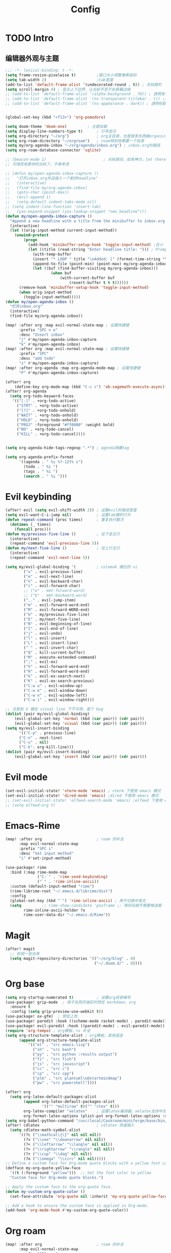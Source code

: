 #+title: Config

* TODO Intro
** 编辑器外观与主题
#+begin_src emacs-lisp
;;; -*- lexical-binding: t -*-
(setq frame-resize-pixelwise t)         ;窗口大小调整像素级别
(setq tab-width 2)                      ;tab宽度
(add-to-list 'default-frame-alist '(undecorated-round . t)) ; 无标题栏
(setq scroll-margin 4) ; 显示上下边界，让光标不至于在屏幕边缘
;; (add-to-list 'default-frame-alist '(alpha-background . 70)) ; 透明背景
;; (add-to-list 'default-frame-alist '(ns-transparent-titlebar . t)) ;透明同色标题栏
;; (add-to-list 'default-frame-alist '(ns-appearance . dark)) ; 透明标题栏主题色
#+end_src

#+begin_src emacs-lisp

(global-set-key (kbd "<f13>") 'org-pomodoro)

(setq doom-theme 'doom-one)         ; 主题加载
(setq display-line-numbers-type t)      ; 行号显示
(setq org-directory "~/org")            ; org主目录，也是很多东西被organized的主目录，简短仅次于根目录
(setq org-roam-directory "~/orgroam")   ; roam特别地需要一个目录
(setq my/org-agenda-inbox "~/org/agenda/inbox.org") ; inbox.org的路径
(setq org-roam-database-connector 'sqlite)

;; (beacon-mode 1)                         ; 光标跳动，如有神力，let there be light
;; 可惜现有更帅的光标了，不再考虑

;; (defun my/open-agenda-inbox-capture ()
;;   "打开inbox.org并且插入一个新的headline"
;;   (interactive)
;;   (find-file my/org-agenda-inbox)
;;   (goto-char (point-max))
;;   (evil-append 1)
;;   (setq-default indent-tabs-mode nil)
;; (setq indent-line-function 'insert-tab)
;;   (yas-expand-snippet (yas-lookup-snippet "new_headline")))
(defun my/open-agenda-inbox-capture ()
  "Append a new headline with a title from the minibuffer to inbox.org."
  (interactive)
  (let ((orig-input-method current-input-method))
    (unwind-protect
        (progn
          (add-hook 'minibuffer-setup-hook 'toggle-input-method) ;在小 buffer 里自动切中文输入法
          (let ((title (read-string "Enter headline title: "))) ; Prompt for the title
            (with-temp-buffer
            (insert "* LOOP " title "\nAdded: [" (format-time-string "%Y-%m-%d %H:%M") "]\n:END:\n")
            (append-to-file (point-min) (point-max) my/org-agenda-inbox))
            (let ((buf (find-buffer-visiting my/org-agenda-inbox)))
                    (when buf
                        (with-current-buffer buf
                            (revert-buffer t t t))))))
      (remove-hook 'minibuffer-setup-hook 'toggle-input-method)
      (when orig-input-method
        (toggle-input-method)))))
(defun my/open-agenda-inbox ()
  "打开inbox.org"
  (interactive)
  (find-file my/org-agenda-inbox))

(map! :after org :map evil-normal-state-map ; 设置快捷键
      :prefix "SPC n e"
      :desc "Insert inbox"
      "j" #'my/open-agenda-inbox-capture
      "k" #'my/open-agenda-inbox)
(map! :after org :map evil-normal-state-map ; 设置快捷键
      :prefix "SPC"
      :desc "add todo"
      "z" #'my/open-agenda-inbox-capture)
(map! :after org-agenda :map org-agenda-mode-map ; 设置快捷键
      "P" #'my/open-agenda-inbox-capture)

(after! org
    (define-key org-mode-map (kbd "C-c c") 'ob-sagemath-execute-async)) ; sagemath异步执行
(after! org-agenda
  (setq org-todo-keyword-faces
   '(("[-]" . +org-todo-active)
     ("STRT" . +org-todo-active)
     ("[?]" . +org-todo-onhold)
     ("WAIT" . +org-todo-onhold)
     ("HOLD" . +org-todo-onhold)
     ("PROJ" :foreground "#ff0000" :weight bold)
     ("NO" . +org-todo-cancel)
     ("KILL" . +org-todo-cancel))))


(setq org-agenda-hide-tags-regexp ".*") ; agenda隐藏tag

(setq org-agenda-prefix-format
      '((agenda . " %i %?-12t% s")
        (todo . " %i ")
        (tags . " %i ")
        (search . " %i ")))
#+end_src

* Evil keybinding
 #+begin_src emacs-lisp
(after! evil (setq evil-shift-width 2)) ; 设置evil的缩进宽度
(setq evil-want-C-i-jump nil)           ; 设置tab键的行为
(defun repeat-command (proc times)      ; 重复执行数次
  (dotimes (_ times)
	(funcall proc)))
(defun my/previous-five-line ()         ; 往下走五行
  (interactive)
  (repeat-command 'evil-previous-line 5))
(defun my/next-five-line ()             ; 往上行五行
  (interactive)
  (repeat-command 'evil-next-line 5))

(setq my/evil-global-binding '(         ; colemak 键位的 vi
        ("u" . evil-previous-line)
        ("e" . evil-next-line)
        ("n" . evil-backward-char)
        ("i" . evil-forward-char)
        ;; ("w" . emt-forward-word)
        ;; ("b" . emt-backward-word)
        (",." . evil-jump-item)
        ("m" . evil-forward-word-end)
        ("M" . evil-forward-WORD-end)
        ("U" . my/previous-five-line)
        ("E" . my/next-five-line)
        ("N" . evil-beginning-of-line)
        ("I" . evil-end-of-line)
        ("j" . evil-undo)
        ("l" . evil-insert)
        ("L" . evil-insert-line)
        ("`" . evil-invert-char)
        ("Q" . kill-current-buffer)
        ("M" . execute-extended-command)
        (";" . evil-ex)
        ("h" . evil-forward-word-end)
        ("H" . evil-forward-word-end)
        ("k" . evil-ex-search-next)
        ("K" . evil-ex-search-previous)
        ("C-w u" . evil-window-up)
        ("C-w e" . evil-window-down)
        ("C-w n" . evil-window-left)
        ("C-w i" . evil-window-right)))

;; 注意到 U 键在 visual line 下不可用，是个 bug
(dolist (pair my/evil-global-binding)
    (evil-global-set-key 'normal (kbd (car pair)) (cdr pair))
    (evil-global-set-key 'visual (kbd (car pair)) (cdr pair)))
(setq my/evil-insert-binding
      '(("C-p" . previous-line)
      ("C-n" . next-line)
      ("C-u" . nil)
      ("C-k". org-kill-line)))
(dolist (pair my/evil-insert-binding)
    (evil-global-set-key 'insert (kbd (car pair)) (cdr pair)))
 #+end_src
* Evil mode
#+begin_src emacs-lisp
(set-evil-initial-state! 'vterm-mode 'emacs) ; vterm 下使用 emacs 模式
(set-evil-initial-state! 'dired-mode 'emacs) ;dired 下使用 emacs 模式
;; (set-evil-initial-state! 'elfeed-search-mode 'emacs) ;elfeed 下使用 emacs 模式
;; (setq elfeed-org t)
#+end_src
* Emacs-Rime
#+begin_src emacs-lisp
(map! :after org                        ; roam 的补全
      :map evil-normal-state-map
      :prefix "SPC i"
      :desc "Set input method"
      "i" #'set-input-method)

(use-package! rime
  :bind (:map rime-mode-map
              ("C-`" . 'rime-send-keybinding)
              ("`" . 'rime-inline-ascii))
  :custom (default-input-method "rime")
  (rime-librime-root "~/.emacs.d/librime/dist")
  :config
  (global-set-key (kbd "`") 'rime-inline-ascii) ; 用于切换中英文
  (setq         ;; rime-show-candidate 'posframe ;; 用形码就不需要候选框
        rime-inline-ascii-holder ?x
        rime-user-data-dir "~/.emacs.d/Rime"))
#+end_src
* Magit
#+begin_src emacs-lisp
(after! magit
  ;; 检视一些仓库
  (setq magit-repository-directories '(("~/org/blog" . 0)
                                       ("~/.doom.d/" . 0))))
#+end_src
* Org base
#+begin_src emacs-lisp
(setq org-startup-numerated t)          ; 设置org目录编号
(use-package! grip-mode  ; 用于在网页端实时预览 markdown、org
  :ensure t
  :config (setq grip-preview-use-webkit t))
(use-package! ox-gfm)  ; 预览上色
(use-package! paredit :hook ((scheme-mode racket-mode) . paredit-mode))
(use-package! evil-paredit :hook ((paredit-mode) . evil-paredit-mode))
(require 'org-tempo) ; org模板，<s 补全
(setq org-structure-template-alist ; org模板，其他语言
      (append org-structure-template-alist
          '(("el" . "src emacs-lisp")
            ("sh" . "src bash")
            ("py" . "src python :results output")
            ("fi" . "src fish")
            ("js" . "src javascript")
            ("cc" . "src c")
            ("cp" . "src cpp")
            ("plm" . "src plantuml\n@startmindmap")
            ("pw" . "src powershell"))))

(after! org
  (setq org-latex-default-packages-alist
        (append org-latex-default-packages-alist
                '(("" "multirow" t)("" "ctex" t)))
        org-latex-compiler "xelatex"    ; 设置latex编译器，xelatex支持中文
        org-format-latex-options (plist-put org-format-latex-options :scale 2))
(setq org-babel-python-command "/usr/local/Caskroom/miniforge/base/bin/python") ; org python 解释器的路径
(after! cdlatex                         ; cdlatex 快速插入
  (setq cdlatex-math-symbol-alist
      '((?c ("\\mathcal\{\}" nil nil nil))
        (?v ("\\vee" "\\downarrow" nil nil))
        (?< ("\\leftarrow" "\\langle" nil nil))
        (?> ("\\rightarrow" "\\rangle" nil nil))
        (?+ ("\\cup" "\\dag" nil nil))
        (?o ("\\omega" "\\circ" nil nil)))))
;; Define a custom face for Org-mode quote blocks with a yellow font color.
(defface my-org-quote-yellow-face
  '((t (:foreground "yellow")))  ;; Set the font color to yellow
  "Custom face for Org-mode quote blocks.")

;; Apply the custom face to the org-quote face.
(defun my-custom-org-quote-color ()
  (set-face-attribute 'org-quote nil :inherit 'my-org-quote-yellow-face))

;; Add a hook to ensure the custom face is applied in Org-mode.
(add-hook 'org-mode-hook #'my-custom-org-quote-color))

 #+end_src

* Org roam
:PROPERTIES:
:ID:       a37d9003-02fc-4a4d-a6ec-6ff18724be9a
:END:
 #+begin_src  emacs-lisp
(map! :after org                        ; roam 的补全
      :map evil-normal-state-map
      :prefix "SPC n r"
      :desc "Add completion"
      "m" #'completion-at-point)

(map! :after org                        ; 打开 roam ui
      :map evil-normal-state-map
      :prefix "SPC n r"
      :desc "Go to map"
      "G" #'org-roam-ui-open)

(use-package! websocket :after org-roam) ; websocket 用于 roam ui
(defun nom/org-roam-capture-create-id ()
  "Create id for captured note and add it to org-roam-capture-template."
  (when (and (not org-note-abort)
             (org-roam-capture-p))
    (org-roam-capture--put :id (org-id-get-create))))
(add-hook 'org-capture-prepare-finalize-hook 'nom/org-roam-capture-create-id)
(setq org-roam-capture-templates
	'(("d" "default" entry "\n* %?"
           :target (file+head
                    "${slug}.org" ;; 这里设置了存放路径 notes/ 并且删除了默认的 %<%Y%m%d%H%M%S>
		    "#+TITLE: ${title}\n\n")
           :empty-lines 1
           :immediate-finish t
           :kill-buffer t)))
(use-package! emacsql)
(use-package! org-roam-ui
  :after org-roam
  :config
  (setq org-roam-ui-sync-theme t
        org-roam-ui-follow t
        org-roam-ui-update-on-save t
        org-roam-ui-open-on-start t))

 #+end_src

* Org Agenda
按期的事件安排放最前面。”人无远虑，必有近忧。“只设三天的定期，多了也不看。
然后是TODO的工作，做一项是一项。
然后是计划的任务。
专给读文章开一块，感觉太多文章不读也会产生焦虑。

#+begin_src emacs-lisp


(after! org
  (setq org-agenda-files '("~/org/agenda")) ; 设置agenda文件夹
  (setq org-agenda-start-day "0d")          ; 设置agenda开始时间
  (setq org-todo-repeat-to-state t)         ; 可重复任务的状态
 (setq org-agenda-custom-commands
   '(("i" "GTD任务"
      ((agenda ""
        ((org-agenda-overriding-header "定期任务安排")
         (org-agenda-span '3)))
       (tags-todo "@inbox"
                  ((org-agenda-overriding-header "收件箱")))
       (tags-todo "@next-@read+TODO=\"TODO\"|@next-@read+TODO=\"STRT\""
                  ((org-agenda-overriding-header "采取行动")))
       (tags-todo "@project"
                  ((org-agenda-overriding-header "项目")))
       (tags-todo "@next+@read+TODO=\"TODO\""
                  ((org-agenda-overriding-header "阅读列表")))
       (tags-todo "@waiting"
                  ((org-agenda-overriding-header "等待中")
                   (org-agenda-sorting-strategy
                    '(time-up)))))
      nil)
     ("x" "搁置任务"
      ((tags-todo "@stucked|@someday"
                  ((org-agenda-overriding-header "搁置任务（someday, tickler, reference）"))))
      nil nil)))

(setq org-agenda-prefix-format
      '((agenda . " %i %-12:c%?-12t% s")
        (todo   . " %i %-12:c")
        (tags   . " %i %-12:c")
        (search . " %i %-12:c"))))


(map! :after org :map evil-normal-state-map
      :prefix "SPC"
      :desc "open GTD"
      "d" (lambda () (interactive) (org-agenda nil "i") ))

        ;; (setq org-refile-targets '((org-agenda-files :maxlevel . 3))) ; 设置refile目标
;; (setq org-refile-use-outline-path 'file)
;; (setq org-outline-path-complete-in-steps nil)

;; (defun org-summary-todo (n-done n-not-done)
;;   "DEPRECATED"
;;   (let (org-log-done org-log-states)   ; turn off logging
;;     (org-todo (if (= n-not-done 0) "DONE" "TODO"))))

;; (defun org-summary-todo-after-state-change ()
;;   "DEPRECATED Switch headline to DONE when all subentries are DONE, to TODO otherwise."
;;   (let* ((subtree-end (save-excursion (org-end-of-subtree t)))
;;          (parent-end (save-excursion (org-up-heading-safe) (point)))
;;          (n-done 0)
;;          (n-not-done 0))
;;     (save-excursion
;;       (org-back-to-heading t)
;;       (org-show-subtree)
;;       (while (and (< (point) subtree-end)
;;                   (re-search-forward org-heading-regexp subtree-end t))
;;         (let ((state (org-get-todo-state)))
;;           (if (string= state "DONE")
;;               (setq n-done (1+ n-done))
;;             (setq n-not-done (1+ n-not-done)))))
;;     (when (= n-not-done 0)
;;       (save-excursion
;;         (goto-char parent-end)
;;         (org-todo "DONE"))))))

;; (add-hook 'org-after-todo-statistics-hook #'org-summary-todo)
;; (add-hook 'org-after-todo-state-change-hook #'org-summary-todo-after-state-change)

;; (defun org-turn-subentries-to-todo (headline-point)
;;     (save-excursion
;;         (org-map-entries (lambda () (org-todo "TODO")) "/+DONE" 'tree)))

;; (defun org-toggle-subentries-to-todo ()
;;   "Toggle all subentries under a headline to TODO state."
;;   (interactive)
;;   (let ((headline-point (org-get-at-bol 'org-hd-marker)))
;;     (org-turn-subentries-to-todo headline-point)))

;; (map! :after org :map evil-normal-state-map
;;       :prefix "SPC m"
;;       :desc "Toggle subentries to TODO"
;;       "X" #'org-toggle-subentries-to-todo)


;; (setq org-hierarchical-todo-statistics t)
#+end_src
* Org ref

#+begin_src emacs-lisp
(setq reftex-default-bibliography '("~/org/references.bib"))
(setq reftex-bibliography-commands '("bibliography" "nobibliography" "addbibresource"))

(use-package! org-ref
  :config
  (setq bibtex-completion-bibliography '("~/org/references.bib") ; bibtex 引用
  citar-bibliography '("~/org/references.bib")  ; citar 的 bibtex 引用
	;; bibtex-completion-library-path '("~/Dropbox/emacs/bibliography/bibtex-pdfs/")
	;; bibtex-completion-notes-path "~/Dropbox/emacs/bibliography/notes/"
	;; citar-library-path '("~/Dropbox/emacs/bibliography/bibtex-pdfs/")
	;; citar-notes-path "~/Dropbox/emacs/bibliography/notes/"
	;; bibtex-completion-notes-template-multiple-files "* ${author-or-editor}, ${title}, ${journal}, (${year}) :${=type=}: \n\nSee [[cite:&${=key=}]]\n"

	bibtex-completion-additional-search-fields '(keywords)
	bibtex-completion-display-formats
	'((article       . "${=has-pdf=:1}${=has-note=:1} ${year:4} ${author:36} ${title:*} ${journal:40}")
	  (inbook        . "${=has-pdf=:1}${=has-note=:1} ${year:4} ${author:36} ${title:*} Chapter ${chapter:32}")
	  (incollection  . "${=has-pdf=:1}${=has-note=:1} ${year:4} ${author:36} ${title:*} ${booktitle:40}")
	  (inproceedings . "${=has-pdf=:1}${=has-note=:1} ${year:4} ${author:36} ${title:*} ${booktitle:40}")
	  (t             . "${=has-pdf=:1}${=has-note=:1} ${year:4} ${author:36} ${title:*}"))
	bibtex-completion-pdf-open-function
	(lambda (fpath)
	  (call-process "open" nil 0 nil fpath))))

(use-package! org-roam-bibtex           ; org roam 的 bibtex，抄的配置
  :after (org-roam citar-org-rom)
  :config
  (require 'citar-org-roam)
  (citar-register-notes-source
 'orb-citar-source (list :name "Org-Roam Notes"
        :category 'org-roam-node
        :items #'citar-org-roam--get-candidates
        :hasitems #'citar-org-roam-has-notes
        :open #'citar-org-roam-open-note
        :create #'orb-citar-edit-note
        :annotate #'citar-org-roam--annotate))
  (setq citar-notes-source 'orb-citar-source))

(use-package! citar-org-roam            ; citar 的 org roam
  :after (citar org-roam)
  :config (citar-org-roam-mode))

(map! :after org :map evil-normal-state-map ; 添加引用的快捷键
      :prefix "SPC n e"
      :desc "Insert citation"
      "b" #'citar-insert-citation
      :desc "Open notes"
      "o" #'citar-open-files
      :desc "Insert reference"
      "p" #'org-noter
      :desc "启动org-note"
      "r" #'citar-insert-reference
      :desc "Insert node citation"
      "i" #'orb-insert-link)
#+end_src

* Org noter
#+begin_src emacs-lisp
(after! org-noter
  (add-hook 'pdf-view-mode-hook 'pdf-view-fit-width-to-window)
  (setq doc-view-continuous t)
  (setq org-noter-notes-search-path '("/Users/pilrymage/Zotero/storage/org-noter"))
  (setq org-noter-auto-save-last-location t)
  (setq org-noter-max-short-selected-text-length 20)
  (setq org-noter-default-heading-title "第 $p$ 页的笔记"))
#+end_src
* Org journal
** Chinese yearly file
#+begin_src emacs-lisp
(setq system-time-locale "zh_CN")
(setq chinese-calendar-celestial-stem
  ["甲" "乙" "丙" "丁" "戊" "己" "庚" "辛" "壬" "癸"])
(setq chinese-calendar-terrestrial-branch
  ["子" "丑" "寅" "卯" "辰" "巳" "午" "未" "申" "酉" "戌" "亥"])
(defvar chinese-shuxiang-name
  ["鼠" "牛" "虎" "兔" "龙" "蛇" "马" "羊" "猴" "鸡" "狗" "猪"])
(nth 5 (decode-time))

(defun chinese-year (year)
    "返回农历年份"
  (concat
    (aref chinese-calendar-celestial-stem
            (% (- year 4) 10))
    (aref chinese-calendar-terrestrial-branch
            (% (- year 4) 12))
    (aref chinese-shuxiang-name
            (% (- year 4) 12))
    "年"))
(setq chinese-year-now (chinese-year (nth 5 (decode-time))))
(setq org-journal-file-type 'yearly)    ; 设置日记文件类型，每年一个文件
(setq org-journal-file-format (concat "%Y-" chinese-year-now)) ; 把年份加入文件名
(setq org-journal-date-format "%Y/%m/%d W%W D%j（%a）")
(format-time-string "%Y/%m/%d W%W D%j (%a)")
#+end_src
* Templates
#+begin_src emacs-lisp
(setq yas-snippet-dirs (append yas-snippet-dirs '("~/.doom.d/snippets")))
#+end_src

* Org
** Org contact
#+begin_src emacs-lisp
(setq org-contacts-files '("~/org/contacts.org")) ; 设置联系人文件
#+end_src
** Org hugo
#+begin_src emacs-lisp
;; (map! :after org :map evil-normal-state-map
;;       :prefix "SPC n e"
;;       :desc "open elfeed"               ; 进入博客文件编辑
;;       "h" (lambda () (interactive) (find-file "~/org/blog/content-org/all-posts.org")))
#+end_src
* another packages
** Dashboard
#+begin_src emacs-lisp
(defun my-random-file-from-directory (directory) ; by GPT
  "Return a random file path from DIRECTORY."
  (let ((files (directory-files directory t)))
    (when files
      (let ((random-file (nth (random (length files)) files)))
        (when (file-regular-p random-file)
          random-file)))))
(use-package! dashboard                 ; 启动界面
 :ensure t
 :config
 (dashboard-setup-startup-hook)
 (setq dashboard-startupify-list '(dashboard-insert-banner)) ; 无内鬼，来点笑话
 (setq dashboard-center-content nil)
 (setq dashboard-startup-banner (my-random-file-from-directory "~/org/emacs-meme")))
#+end_src

# ** elfeed
# *** kickstart

# #+begin_src emacs-lisp
# (setq elfeed-db-directory "~/org/elfeed") ; elfeed 数据库目录
# (setq rmh-elfeed-org-files (list "~/org/elfeed.org")) ; elfeed org 文件（所有feed）
# (add-hook! 'elfeed-search-mode-hook #'elfeed-update)  ; 自动更新
# (run-at-time nil (* 24 60 60) #'elfeed-update)        ; 每天更新
# #+end_src

# *** 订阅

# #+begin_src emacs-lisp
# (after! elfeed-org
#   (push '(star elfeed-search-star-title-face) elfeed-search-face-alist)
#   (defalias 'my/elfeed-toggle-star
#     (elfeed-expose #'elfeed-search-toggle-all 'star)))


# (defun my/elfeed-org-capture ()
#   "把 elfeed entry 抓进 inbox.org."
#   (interactive)
#   (let* ((entries (elfeed-search-selected)))
#     (cl-loop for entry in entries
#              do (let* ((link (elfeed-entry-link entry))
#                        (title (elfeed-entry-title entry))
#                        (date (elfeed-entry-date entry))
#                        (formatted-date (format-time-string "[%Y-%m-%d %H:%M]" date)))
#                   (with-current-buffer (find-file-noselect "~/org/agenda/next.org")
#                     (goto-char (point-max))
#                     (insert "* TODO [阅读] " title " :@read: \n")
#                     (insert "Link: " link "\n")
#                     (insert "Date: " formatted-date "\n")
#                     (insert "\n")
#                     (save-buffer)
#                     (kill-buffer))))))
# #+end_src

# *** 书签与红标

# #+begin_src emacs-lisp
# (defun my/elfeed-jump-bookmark (name)
#   "elfeed 跳转到书签"
#   (interactive)
#   (bookmark-maybe-load-default-file)
#   (bookmark-jump name))

# (map! :after elfeed :map elfeed-search-mode-map
#       :prefix "v"
#       :desc "Mark up the feed"
#       "T" (lambda () (interactive) (my/elfeed-jump-bookmark "starred"))
#       "t" (lambda () (interactive) (my/elfeed-jump-bookmark "starred*"))
#       "C" (lambda () (interactive) (my/elfeed-jump-bookmark "chinese"))
#       "c" (lambda () (interactive) (my/elfeed-jump-bookmark "chinese*")))

# (defun my/elfeed-org-entry ()
#   "Capture elfeed entry link to inbox.org."
#   (interactive)
#   (let* ((entries (elfeed-search-selected)))
#     (cl-loop for entry in entries
#              do (let* ((link (elfeed-entry-link entry))
#                        (title (elfeed-entry-title entry))
#                        (date (elfeed-entry-date entry))
#                        ;; (content (elfeed-deref (elfeed-entry-content entry)))
#                        (content-ref (elfeed-entry-content entry))
#                        (formatted-date (format-time-string "[%Y-%m-%d %H:%M]" date)))
#                   (with-current-buffer (find-file-noselect "~/org/agenda/next.org")
#                     (goto-char (point-max))
#                     (insert "* TODO [阅读] " title " :@read: \n")
#                     (insert "Date: " formatted-date "\n")
#                     (insert content-ref)
#                     (insert "\n")
#                     (save-buffer)
#                     (kill-buffer))))))

# (defun my/elfeed-star-and-capture ()
#   (interactive)
#   (my/elfeed-toggle-star)
#   (interactive)
#   (my/elfeed-org-capture))

# (map! :after elfeed :map elfeed-search-mode-map
#       ;; :prefix "v"
#       :desc "Mark up the feed"
#       "m" #'my/elfeed-toggle-star
#       "M" #'my/elfeed-star-and-capture
#       "Y" #'my/elfeed-org-capture
#       "R" #'elfeed-update
#       "E" #'my/elfeed-org-entry)

# (map! :after org :map evil-normal-state-map
#       :prefix "SPC n e"
#       :desc "open elfeed"
#       "l" #'elfeed)

# (defface elfeed-search-star-title-face '((t :foreground "#f77"))
#   "Marks a starred Elfeed entry.")

# #+end_src

** Company

#+begin_src emacs-lisp
(setq company-minimum-prefix-length 6)  ; company 补全最小长度
#+end_src
** cnfont
#+begin_src emacs-lisp
;; doom 就是很难设字体，想定制 Emacs 了
;; (setq doom-font (font-spec :family "IosevkaTerm Nerd Font Mono" :size 16)
;;       doom-serif-font doom-font
;;       doom-symbol-font (font-spec :family "LXGW WenKai" :size 16)
;;       doom-variable-pitch-font (font-spec :family "LXGW WenKai" :size 16))
;; (setq use-default-font-for-symbols t)
;; (setq doom-font (font-spec :family "Iosevka" :size 18 ))
(defun init-cjk-fonts()
  (dolist (charset '(kana han cjk-misc bopomofo))
    (set-fontset-font (frame-parameter nil 'font)
      charset (font-spec :family "LXGW WenKai" :size 18))))
(add-hook 'doom-init-ui-hook 'init-cjk-fonts)
;; ;; Doom 的字体加载顺序问题, 如果不设定这个 hook, 配置会被覆盖失效
;; (add-hook! 'after-setting-font-hook
;;   (set-fontset-font t 'latin (font-spec :family "IosevkaTerm Nerd Font Mono"))
;;   (set-fontset-font t 'symbol (font-spec :family "Apple Symbols"))
;;   (set-fontset-font t 'mathematical (font-spec :family "Apple Symbols"))
;;   (set-fontset-font t 'emoji (font-spec :family "Apple Symbols")))

;; 这个是手动看字体如何，手动可以调出粗体但是感觉这个来日用还是太粗了
;; 虽然己经等宽了，但是感觉还是用cnfonts 熟悉
(use-package! cnfonts
  :ensure t
  :after all-the-icons
  :hook (cnfonts-set-font-finish
         . (lambda (fontsize-list)
            (set-fontset-font t 'unicode (font-spec :family "all-the-icons") nil 'append)
            (set-fontset-font t 'unicode (font-spec :family "file-icons") nil 'append)
            (set-fontset-font t 'unicode (font-spec :family "Material Icons") nil 'append)
            (set-fontset-font t 'unicode (font-spec :family "github-octicons") nil 'append)
            (set-fontset-font t 'unicode (font-spec :family "FontAwesome") nil 'append)
            (set-fontset-font t 'unicode (font-spec :family "Weather Icons") nil 'append)))
  :config
(set-fontset-font "fontset-default" 'unicode "Apple Color Emoji" nil 'prepend)
(global-set-key (kbd "s--") 'cnfonts-decrease-fontsize)
(global-set-key (kbd "s-=") 'cnfonts-increase-fontsize)
(setq cnfonts-personal-fontnames
    '(;;英文字体
        ("Liga SFMono Nerd font" "SF Pro Text" "IosevkaTerm Nerd Font Mono"
        "Iosevka Term")
        ;; 中文字体
        ("PingFang SC"
        "Source Han Serif SC"
        "LXGW Wenkai")))
  (cnfonts-enable))
(cnfonts-mode 1)



#+end_src
** sagemath
#+begin_src emacs-lisp
(use-package! sage-shell-mode)          ; sage shell
(use-package! ob-sagemath
  :config
  (setq org-babel-default-header-args:sage '((:session . t)
                                             (:results . "output"))
        sage-shell::sage-root "/usr/local/bin/sage"
        org-confirm-babel-evaluate nil
        org-export-babel-evaluate nil
        org-startup-with-inline-images t))
#+end_src
** org-babel
#+begin_src emacs-lisp

(use-package! ob-powershell
  :config
  (add-to-list 'load-path "~/.emacs.d/lisp/ob-powershell"))
#+end_src

** copilot
#+begin_src emacs-lisp
; 人工智能为写作赋能
(use-package! copilot
  ;; :hook (org-mode . copilot-mode)
  :bind (:map copilot-completion-map
              ("<tab>" . 'copilot-accept-completion)
              ("TAB" . 'copilot-accept-completion)
              ("C-TAB" . 'copilot-accept-completion-by-word)
              ("C-<tab>" . 'copilot-accept-completion-by-word)))

#+end_src
** lilypond
作曲应用，绑定 .ly 后缀
#+begin_src emacs-lisp
(use-package! lilypond-mode)
(after! lilypond-mode
  (add-to-list 'auto-mode-alist '("\\.ly" . LilyPond-mode)))
#+end_src
** ghub
:LOGBOOK:
CLOCK: [2024-03-10 日 10:07]--[2024-03-10 日 10:32] =>  0:25
:END:

magit forge 关联
#+begin_src emacs-lisp
(setq auth-sources '("~/.authinfo"))
#+end_src
** wolfram mode
写 wolfram 语言的高亮

#+begin_src emacs-lisp
;; (use-package! wolfram-mode)
;; (use-package! matlab-mode)
#+end_src

** erlang-mode
提供 erlang 运行，虽然现在还没想清怎么跑的
#+begin_src emacs-lisp
(org-babel-do-load-languages
    'org-babel-load-languages
    '((erlang . t)
      (emacs-lisp . t)
      (plantuml . t)
      (jupyter . t)))
#+end_src
** telegram
在 Emacs 里阅读 telegram 的第三方客户端
#+begin_src emacs-lisp

(use-package! telega
  :commands (telega)
  :defer t
  :hook
  ('telega-root-mode . #'evil-emacs-state)
  ('telega-chat-mode . #'evil-emacs-state)
  :config
  ;; (telega-mode-line-mode 1)
(setq telega-use-svg-base-uri nil)
  (setq telega-avatar-workaround-gaps-for '(return t))
  (setq telega-proxies
        (list
         '(:server "localhost" :port 7890 :enable t :type (:@type "proxyTypeHttp")))))
(map! :leader
      "t e" telega-prefix-map)
#+end_src
# ** iscroll
# 翻图片时可以逐行翻，但不是原生 evil支持的
# #+begin_src emacs-lisp
# (use-package! iscroll
#   :hook ((org-mode) . iscroll-mode))
# #+end_src

** alert
:LOGBOOK:
CLOCK: [2024-06-20 四 14:30]--[2024-06-20 四 14:31] =>  0:01
CLOCK: [2024-06-20 四 14:27]--[2024-06-20 四 14:28] =>  0:01
CLOCK: [2024-06-20 四 14:19]--[2024-06-20 四 14:20] =>  0:01
CLOCK: [2024-06-20 四 13:48]--[2024-06-20 四 13:49] =>  0:01
CLOCK: [2024-06-20 四 13:45]--[2024-06-20 四 13:46] =>  0:01
CLOCK: [2024-06-20 四 13:44]--[2024-06-20 四 13:45] =>  0:01
CLOCK: [2024-06-20 四 13:42]--[2024-06-20 四 13:43] =>  0:01
CLOCK: [2024-06-20 四 13:40]--[2024-06-20 四 13:41] =>  0:01
CLOCK: [2024-06-20 四 13:39]--[2024-06-20 四 13:40] =>  0:01
CLOCK: [2024-06-20 四 13:37]--[2024-06-20 四 13:38] =>  0:01
CLOCK: [2024-06-20 四 13:35]--[2024-06-20 四 13:36] =>  0:01
CLOCK: [2024-06-20 四 13:32]--[2024-06-20 四 13:33] =>  0:01
CLOCK: [2024-06-20 四 12:10]--[2024-06-20 四 12:11] =>  0:01
CLOCK: [2024-06-20 四 12:08]--[2024-06-20 四 12:09] =>  0:01
CLOCK: [2024-06-20 四 12:03]--[2024-06-20 四 12:04] =>  0:01
CLOCK: [2024-06-20 四 12:01]--[2024-06-20 四 12:02] =>  0:01
CLOCK: [2024-06-20 四 11:52]--[2024-06-20 四 11:55] =>  0:03
CLOCK: [2024-06-20 四 11:49]--[2024-06-20 四 11:50] =>  0:01
CLOCK: [2024-06-20 四 11:48]--[2024-06-20 四 11:49] =>  0:01
CLOCK: [2024-06-20 四 11:36]--[2024-06-20 四 11:37] =>  0:01
CLOCK: [2024-06-20 四 11:33]--[2024-06-20 四 11:34] =>  0:01
CLOCK: [2024-06-20 四 11:31]--[2024-06-20 四 11:32] =>  0:01
CLOCK: [2024-06-20 四 11:27]--[2024-06-20 四 11:28] =>  0:01
CLOCK: [2024-06-20 四 11:22]--[2024-06-20 四 11:23] =>  0:01
CLOCK: [2024-06-20 四 11:07]--[2024-06-20 四 11:08] =>  0:01
CLOCK: [2024-06-20 四 10:53]--[2024-06-20 四 11:05] =>  0:12
CLOCK: [2024-06-20 四 10:45]--[2024-06-20 四 10:46] =>  0:01
CLOCK: [2024-06-20 四 10:43]--[2024-06-20 四 10:44] =>  0:01
CLOCK: [2024-06-20 四 10:41]--[2024-06-20 四 10:42] =>  0:01
CLOCK: [2024-06-20 四 10:39]--[2024-06-20 四 10:40] =>  0:01
:END:
#+begin_src emacs-lisp
  (defcustom emacs-daily-start-count 0
    "Count of times Emacs has been started today."
    :type 'integer
    :group 'personal)

  (defcustom last-emacs-start-date ""
    "Date of the last Emacs start."
    :type 'string
    :group 'personal)

  (add-hook 'emacs-startup-hook 'update-emacs-start-count)
  (defvar my/start-time nil)
  (defvar my/end-time nil)
  (save-mark-and-excursion (find-file "~/Documents/Sn5Pb95.txt"))
  (defun my/start-time-hook ()
    (setq my/start-time (current-time)))
  (defun pomodoro-to-excel (&rest e)
    (let ((python-script "/Users/pilrymage/Script/emacs-excel-pomodoro.py"))
      (apply #'start-process
             (append `("pomodoro-to-excel"
             "*pomodoro-to-excel*"
             "python3"
             ,python-script)
             e))))
  (defun output-excel-hook ()
    (setq my/end-time (current-time))
    (let* ((start-time my/start-time)
             (end-time my/end-time)
             (headline (prog2 (progn (push-mark (point))
                                     (org-clock-goto))
                           (nth 4 (org-heading-components))
                         (pop-global-mark)))
             (work-state "工作"))
      ;; 调用 Python 脚本 在 Emacs 里 clock in 的headline 任务，如何
      (pomodoro-to-excel (format "%s" headline)
                         (format-time-string "%Y/%m/%d %H:%M:%S" start-time)
                         (format-time-string "%Y/%m/%d %H:%M:%S" end-time)
                         (format "%s" work-state))))
  (defun rest-excel-hook ()
    (let* ((start-time my/end-time)
            (end-time (current-time))
            (headline (prog2 (progn (push-mark (point))
                                    (org-clock-goto))
                        (nth 4 (org-heading-components))
                        (pop-global-mark)))
            (work-state "休息"))
      ;; 调用 Python 脚本
      (pomodoro-to-excel (format "%s" headline)
                         (format-time-string "%Y/%m/%d %H:%M:%S" start-time)
                         (format-time-string "%Y/%m/%d %H:%M:%S" end-time)
                         (format "%s" work-state))))
  (add-hook 'org-pomodoro-started-hook 'my/start-time-hook)
  (add-hook 'org-pomodoro-finished-hook 'output-excel-hook)
  (add-hook 'org-pomodoro-killed-hook 'output-excel-hook)
  (add-hook 'org-pomodoro-break-finished-hook 'rest-excel-hook)
                                          ; (my/org-pomodoro)
                                          ; (setq org-pomodoro-length 1)
  (defun my/org-pomodoro-custom ()
    (interactive)
    (setq org-pomodoro-length 90)
    (org-pomodoro)
    (setq org-pomodoro-length 25))

  (map! :after org :map evil-normal-state-map
        :prefix "SPC t"
        :desc "custom clock"
        "T" #'my/org-pomodoro-custom)
  (setq custom-file "~/.doom.d/custom.el")
  (load custom-file)
  (defun update-emacs-start-count ()
    "Update the count of Emacs starts for the day."
    (let ((today (format-time-string "%Y-%m-%d")))
      (if (string= last-emacs-start-date today)
          (setq emacs-daily-start-count (1+ emacs-daily-start-count))
        (setq emacs-daily-start-count 1)
        (setq last-emacs-start-date today)))
    ;; Save the updated values to disk
    (customize-save-variable 'emacs-daily-start-count emacs-daily-start-count)
    (customize-save-variable 'last-emacs-start-date last-emacs-start-date))

  (defun my/notify-osx (title message)
    "Display a macOS notification."
    (let ((script (format "display notification \"%s\" with title \"%s\""
                          (replace-regexp-in-string "\"" "\\\\\"" message)
                          (replace-regexp-in-string "\"" "\\\\\"" title))))
      (do-applescript script)))


  (add-hook 'org-pomodoro-started-hook
            (lambda () (shell-command "shortcuts run 'Turn Focus On'")))

  (add-hook 'org-pomodoro-finished-hook
            (lambda ()
              (progn
                (my/notify-osx
                 "工作时间到！"
                 (concat "你完成了第" (number-to-string org-pomodoro-count) "个番茄钟🍅 "))
                (shell-command "shortcuts run 'Turn Focus Off'"))))
  (add-hook 'org-pomodoro-short-break-finished-hook
            (lambda () (my/notify-osx "休息时间到！" "继续努力吧")))
  (add-hook 'org-pomodoro-long-break-finished-hook
            (lambda () (my/notify-osx "休息时间到！" "继续努力吧")))
#+end_src

# * eaf
# 果冻光标，帅
# #+begin_src emacs-lisp
# (add-to-list 'load-path "~/.emacs.d/holo-layer")
# ;; (setq holo-layer-python-command "/usr/local/Caskroom/miniforge/base/bin/python")
# (require 'holo-layer)
# (setq holo-layer-enable-cursor-animation t)
# (setq holo-layer-cursor-animation-duration 80)
# (setq holo-layer-cursor-animation-interval 30)
# (setq holo-layer-cursor-color "#bd93f9")
# ;; (setq holo-layer-enable-indent-rainbow t)
# (holo-layer-enable)
# #+end_src
** autospace
实现 Emacs 的中文分词也。这是用 ChatGPT 4o 生成的，谢谢你，GPT！谢谢你，Emacs！
#+begin_src elisp
(defun add-space-between-chinese-and-english ()
  "在中英文之间自动添加空格。"
  (let ((current-char (char-before))
        (prev-char (char-before (1- (point)))))
    (when (and current-char prev-char
               (or (and (is-chinese-character prev-char) (is-halfwidth-character current-char))
                   (and (is-halfwidth-character prev-char) (is-chinese-character current-char)))
               (not (eq prev-char ?\s))) ; 检查前一个字符不是空格
      (save-excursion
        (goto-char (1- (point)))
        (insert " ")))))

(defun is-chinese-character (char)
  "判断字符是否为中文字符。"
  (and char (or (and (>= char #x4e00) (<= char #x9fff))
                (and (>= char #x3400) (<= char #x4dbf))
                (and (>= char #x20000) (<= char #x2a6df))
                (and (>= char #x2a700) (<= char #x2b73f))
                (and (>= char #x2b740) (<= char #x2b81f))
                (and (>= char #x2b820) (<= char #x2ceaf)))))

(defun is-halfwidth-character (char)
  "判断字符是否为半角字符，包括英文字母、数字和标点符号。"
  (and char (or (and (>= char ?a) (<= char ?z))
                (and (>= char ?A) (<= char ?Z))
                (and (>= char ?0) (<= char ?9))
                )))

(defun delayed-add-space-between-chinese-and-english ()
  "延迟执行，在中英文之间自动添加空格。"
  (run-with-idle-timer 0 nil 'add-space-between-chinese-and-english))

(define-minor-mode auto-space-mode
  "在中英文之间自动添加空格的模式。"
  :lighter " Auto-Space"
  :global t
  (if auto-space-mode
      (add-hook 'post-self-insert-hook 'add-space-between-chinese-and-english)
    (remove-hook 'post-self-insert-hook 'add-space-between-chinese-and-english)))
(auto-space-mode t)
#+end_src

** emt 分词
#+begin_src emacs-lisp
  ;; (use-package! emt
  ;;   :hook (after-init . emt-mode))


#+end_src
** j
#+begin_src emacs-lisp
(use-package! j-mode)
#+end_src
** plantuml
#+begin_src emacs-lisp
(setq plantuml-jar-path "/usr/local/bin/plantuml")
(setq org-plantuml-jar-path "/usr/local/bin/plantuml")
(setq plantuml-default-exec-mode 'executable)
#+end_src
** Anki
#+begin_src emacs-lisp
(use-package! anki-editor)
(map! :after org :map evil-normal-state-map ; 设置快捷键
      :prefix "SPC n k"
      :desc "Anki editor operation"
      "p" #'anki-editor-push-notes
      "k" #'anki-editor-insert-note
      "c" #'anki-editor-cloze-dwim
      )
(map! :after org :map evil-visual-state-map ; 设置快捷键
      :prefix "SPC n k"
      :desc "Anki editor operation"
      "c" #'anki-editor-cloze-dwim)
#+end_src
* after world
#+begin_src emacs-lisp
(defvar sticky-buffer-previous-header-line-format)
(define-minor-mode sticky-buffer-mode
  "Make the current window always display this buffer."
  nil " sticky" nil
  (if sticky-buffer-mode
      (progn
        (set (make-local-variable 'sticky-buffer-previous-header-line-format)
             header-line-format)
        (set-window-dedicated-p (selected-window) sticky-buffer-mode))
    (set-window-dedicated-p (selected-window) sticky-buffer-mode)
    (setq header-line-format sticky-buffer-previous-header-line-format)))
(my/notify-osx "Emacs，启动！"
               (concat "你今天启动了 " (number-to-string emacs-daily-start-count) " 次 Emacs"))
#+end_src

